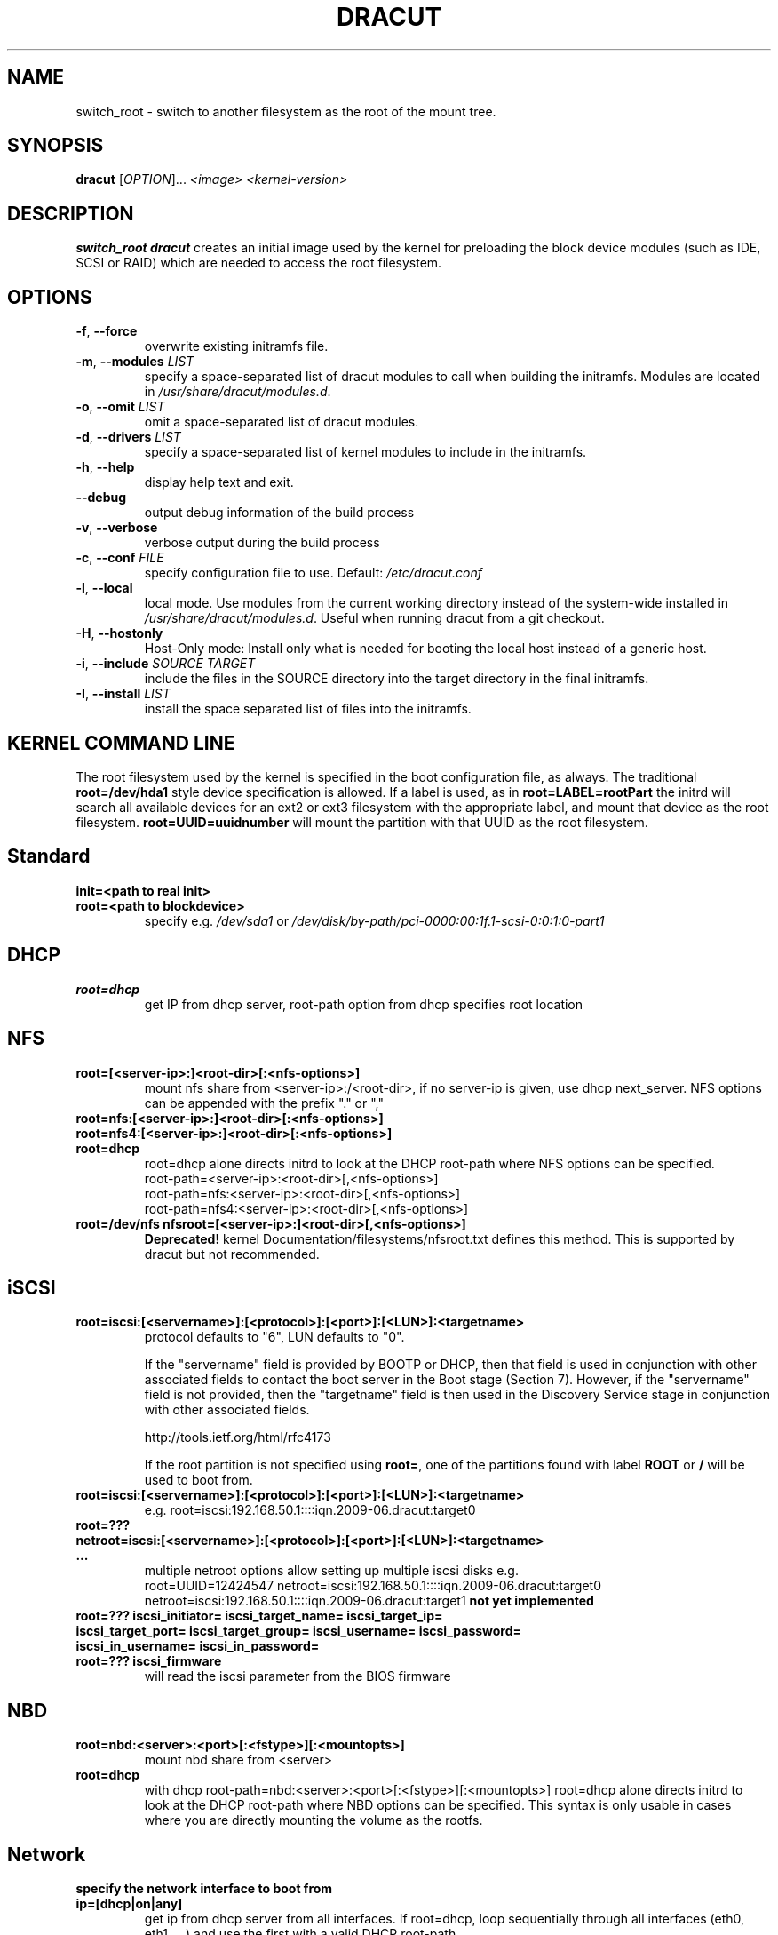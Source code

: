 .TH DRACUT 8 "June 2009" "Linux"
.SH NAME
switch_root \- switch to another filesystem as the root of the mount tree.
.SH SYNOPSIS
\fBdracut\fR [\fIOPTION\fR]... \fI<image>\fR  \fI<kernel-version>\fR

.SH DESCRIPTION
.B switch_root
\fBdracut\fR creates an initial image used by the kernel for
preloading the block device modules (such as IDE, SCSI or RAID)
which are needed to access the root filesystem.

.SH OPTIONS
.TP
.BR \-f ", " \-\-force
overwrite existing initramfs file.
.TP
.BR \-m ", " \-\-modules " \fILIST\fR"
specify a space-separated list of dracut modules to call 
when building the initramfs. 
Modules are located in 
.IR /usr/share/dracut/modules.d .
.TP
.BR \-o ", " \-\-omit " \fILIST\fR"
omit a space-separated list of dracut modules.
.TP
.BR \-d ", " \-\-drivers " \fILIST\fR"
specify a space-separated list of kernel modules to include in the initramfs.
.TP
.BR \-h ", " \-\-help
display help text and exit. 
.TP
.B \-\-debug
output debug information of the build process
.TP
.BR \-v ", " \-\-verbose
verbose output during the build process
.TP
.BR \-c ", " \-\-conf " \fIFILE\fR"
specify configuration file to use.
Default: 
.IR /etc/dracut.conf
.TP
.BR \-l ", " \-\-local
local mode. Use modules from the current working
directory instead of the system-wide installed in
.IR /usr/share/dracut/modules.d .
Useful when running dracut from a git checkout.
.TP
.BR \-H ", " \-\-hostonly
Host-Only mode: Install only what is needed for
booting the local host instead of a generic host.
.TP
.BR \-i ", " \-\-include " \fISOURCE\fR" "" " \fITARGET\fR"
include the files in the SOURCE directory into the
target directory in the final initramfs.
.TP
.BR \-I ", " \-\-install " \fILIST\fR"
install the space separated list of files into the initramfs.

.SH KERNEL COMMAND LINE
The root filesystem used by the kernel is specified in the boot configuration
file, as always. The traditional \fBroot=/dev/hda1\fR style device 
specification is allowed. If a label is used, as in \fBroot=LABEL=rootPart\fR
the initrd will search all available devices for an ext2 or ext3 filesystem
with the appropriate label, and mount that device as the root filesystem.
\fBroot=UUID=uuidnumber\fR will mount the partition with that UUID as the 
root filesystem.

.SH Standard
.TP
.B init=<path to real init>
.TP
.B root=<path to blockdevice>
specify e.g. \fI/dev/sda1\fR or
\fI/dev/disk/by-path/pci-0000:00:1f.1-scsi-0:0:1:0-part1\fR

.SH DHCP
.TP
.B root=dhcp
get IP from dhcp server, root-path option from dhcp specifies root location

.SH NFS
.TP
.B root=[<server-ip>:]<root-dir>[:<nfs-options>]
mount nfs share from <server-ip>:/<root-dir>, if no server-ip is given,
use dhcp next_server. 
NFS options can be appended with the prefix "." or ","
.TP
.B root=nfs:[<server-ip>:]<root-dir>[:<nfs-options>] 
.TP
.B root=nfs4:[<server-ip>:]<root-dir>[:<nfs-options>]
.TP
.B root=dhcp 
root=dhcp alone directs initrd to look at the DHCP root-path where NFS 
options can be specified.
    root-path=<server-ip>:<root-dir>[,<nfs-options>]
    root-path=nfs:<server-ip>:<root-dir>[,<nfs-options>]
    root-path=nfs4:<server-ip>:<root-dir>[,<nfs-options>] 
.TP
.B root=/dev/nfs nfsroot=[<server-ip>:]<root-dir>[,<nfs-options>]
\fBDeprecated!\fR kernel Documentation/filesystems/nfsroot.txt defines 
this method.  
This is supported by dracut but not recommended.

.SH iSCSI
.TP
.B root=iscsi:[<servername>]:[<protocol>]:[<port>]:[<LUN>]:<targetname>
protocol defaults to "6", LUN defaults to "0".

If the "servername" field is provided by BOOTP or DHCP, then that
field is used in conjunction with other associated fields to contact
the boot server in the Boot stage (Section 7).  However, if the
"servername" field is not provided, then the "targetname" field is
then used in the Discovery Service stage in conjunction with other
associated fields.

http://tools.ietf.org/html/rfc4173

If the root partition is not specified using \fBroot=\fR, one of the partitions found 
with label \fBROOT\fR or \fB/\fR will be used to boot from.

.TP
.B root=iscsi:[<servername>]:[<protocol>]:[<port>]:[<LUN>]:<targetname>
e.g. root=iscsi:192.168.50.1::::iqn.2009-06.dracut:target0

.TP
.B root=??? netroot=iscsi:[<servername>]:[<protocol>]:[<port>]:[<LUN>]:<targetname> ...
multiple netroot options allow setting up multiple iscsi disks
e.g. 
   root=UUID=12424547 netroot=iscsi:192.168.50.1::::iqn.2009-06.dracut:target0 netroot=iscsi:192.168.50.1::::iqn.2009-06.dracut:target1
.B not yet implemented
.TP
.B root=??? iscsi_initiator= iscsi_target_name= iscsi_target_ip= iscsi_target_port= iscsi_target_group= iscsi_username=  iscsi_password= iscsi_in_username= iscsi_in_password=

.TP
.B root=??? iscsi_firmware
will read the iscsi parameter from the BIOS firmware

.SH NBD
.TP
.B root=nbd:<server>:<port>[:<fstype>][:<mountopts>]
mount nbd share from <server>
.TP
.B root=dhcp 
   with dhcp root-path=nbd:<server>:<port>[:<fstype>][:<mountopts>]
root=dhcp alone directs initrd to look at the DHCP root-path where NBD options can be specified.
This syntax is only usable in cases where you are directly mounting the volume as the rootfs.

.SH Network
.TP bootdev=<interface>
.B specify the network interface to boot from
.TP
.B ip=[dhcp|on|any]
get ip from dhcp server from all interfaces. If root=dhcp, loop sequentially through all interfaces (eth0, eth1, ...) and use the first with a valid DHCP root-path.
.TP
.B ip=<interface>:[dhcp|on|any]
get ip from dhcp server on a specific interface
.TP
.B ip=<client-IP-number>:<gateway-IP-number>:<netmask>:<client-hostname>:<interface>:[dhcp|on|any|]
explicit network configuration

.SH Misc
.TP
.B rdblacklist=<drivername>
do not load kernel module <drivername>

.SH Debug
.TP
.B rdinitdebug
set -x for the dracut shell
.TP
.B rdbreak=[pre-udev|pre-mount|mount|pre-pivot|]
drop the shell on defined breakpoint
.TP
.B rdudevinfo
set udev to loglevel info
.TP
.B rdudevdebug
set udev to loglevel debug
.TP
.B rdnetdebug
debug network scripts in dracut. Output is written to /tmp/

.SH CONFIGURATION IN INITRAMFS
.TP 
.B /conf/conf.d/
Any files found in /conf/conf.d/ will be sourced in the initramfs to 
set initial values. Command line options will override these values 
set in the configuration files.

.SH AUTHORS
.nf
Andreas Thienemann <andreas@bawue.net>
Bill Nottingham <notting@redhat.com>
Dave Jones <davej@redhat.com>
David Dillow <dave@thedillows.org>
Harald Hoyer <harald@redhat.com>
Jeremy Katz <katzj@redhat.com>
Peter Jones <pjones@redhat.com>
Seewer Philippe <philippe.seewer@bfh.ch>
Victor Lowther <victor.lowther@gmail.com>
Warren Togami <wtogami@redhat.com>
.fi
.SH AVAILABILITY
The dracut command is part of the dracut package and is available from
https://sourceforge.net/apps/trac/dracut/wiki


